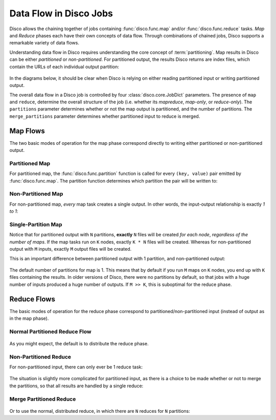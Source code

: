 .. _dataflow:

Data Flow in Disco Jobs
=======================

Disco allows the chaining together of jobs containing
:func:`disco.func.map` and/or :func:`disco.func.reduce` tasks.
`Map` and `Reduce` phases each have their own concepts of data flow.
Through combinations of chained jobs, Disco supports a remarkable
variety of data flows.

Understanding data flow in Disco requires understanding the core concept of :term:`partitioning`.
Map results in Disco can be either `partitioned` or `non-partitioned`.
For partitioned output, the results Disco returns are index files,
which contain the URLs of each individual output partition:

.. figure:: ../images/dataflow/partitioned_file.png

In the diagrams below, it should be clear when Disco is relying on
either reading partitioned input or writing partitioned output.

The overall data flow in a Disco job is controlled by four :class:`disco.core.JobDict` parameters.
The presence of ``map`` and ``reduce``, determine the overall structure of the job
(i.e. whether its `mapreduce`, `map-only`, or `reduce-only`).
The ``partitions`` parameter determines whether or not the map output is partitioned,
and the number of partitions.
The ``merge_partitions`` parameter determines whether partitioned input to reduce is merged.

Map Flows
---------

The two basic modes of operation for the map phase correspond directly
to writing either partitioned or non-partitioned output.
   
.. _partitioned_map_flow:

Partitioned Map
'''''''''''''''

For partitioned map, the :func:`disco.func.partition` function is called
for every ``(key, value)`` pair emitted by :func:`disco.func.map`.
The partition function determines which partition the pair will be written to:

.. figure:: ../images/dataflow/partitioned_map_flow.png

.. _non-partitioned_map_flow:

Non-Partitioned Map
'''''''''''''''''''

For non-partitioned map, *every* map task creates a single output.
In other words, the input-output relationship is exactly `1 to 1`:

.. figure:: ../images/dataflow/non-partitioned_map_flow.png

.. _one_partition_map_flow:

Single-Partition Map
''''''''''''''''''''

Notice that for partitioned output with ``N`` partitions, **exactly** ``N``
files will be created *for each node*, *regardless of the number of maps*.
If the map tasks run on ``K`` nodes, exactly ``K * N`` files will be created.
Whereas for non-partitioned output with ``M`` inputs,
exactly ``M`` output files will be created.

This is an important difference between partitioned output with 1 partition,
and non-partitioned output:

.. figure:: ../images/dataflow/one_partition_map_flow.png

The default number of partitions for map is 1.
This means that by default if you run ``M`` maps on ``K`` nodes,
you end up with ``K`` files containing the results.
In older versions of Disco, there were no partitions by default,
so that jobs with a huge number of inputs produced a huge number of outputs.
If ``M >> K``, this is suboptimal for the reduce phase.


Reduce Flows
------------

The basic modes of operation for the reduce phase correspond to
partitioned/non-partitioned input (instead of output as in the map phase).

.. _normal_partitioned_reduce_flow:

Normal Partitioned Reduce Flow
''''''''''''''''''''''''''''''

.. figure:: ../images/dataflow/normal_partitioned_reduce_flow.png

As you might expect, the default is to distribute the reduce phase.

.. _non-partitioned_reduce_flow:

Non-Partitioned Reduce
'''''''''''''''''''''''

For non-partitioned input, there can only ever be 1 reduce task:

.. figure:: ../images/dataflow/non-partitioned_reduce_flow.png


The situation is slightly more complicated for partitioned input,
as there is a choice to be made whether or not to merge the partitions,
so that all results are handled by a single reduce:

.. _merge_partitioned_reduce_flow:
   
Merge Partitioned Reduce
''''''''''''''''''''''''

.. figure:: ../images/dataflow/merge_partitioned_reduce_flow.png

Or to use the normal, distributed reduce,
in which there are ``N`` reduces for ``N`` partitions:

   
